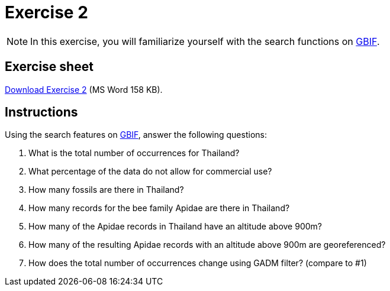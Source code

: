 = Exercise 2

[NOTE.activity]
In this exercise, you will familiarize yourself with the search functions on https://www.gbif.org/[GBIF^].

== Exercise sheet 

xref:attachment$Ex2-Search-gbif.docx[Download Exercise 2] (MS Word 158 KB).

== Instructions

Using the search features on https://www.gbif.org/[GBIF^], answer the following questions:

. What is the total number of occurrences for Thailand? 
. What percentage of the data do not allow for commercial use?
. How many fossils are there in Thailand?
. How many records for the bee family Apidae are there in Thailand? 
. How many of the Apidae records in Thailand have an altitude above 900m? 
. How many of the resulting Apidae records with an altitude above 900m are georeferenced? 
. How does the total number of occurrences change using GADM filter? (compare to #1)
